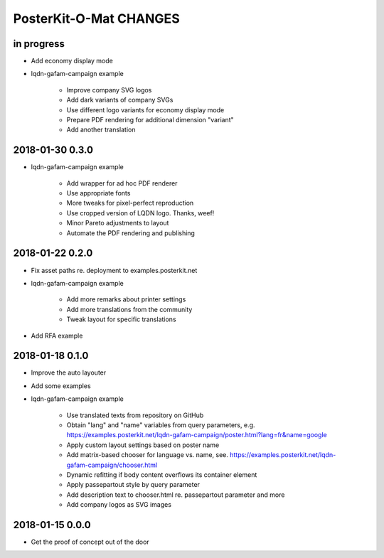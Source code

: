 #######################
PosterKit-O-Mat CHANGES
#######################


in progress
-----------
- Add economy display mode
- lqdn-gafam-campaign example

    - Improve company SVG logos
    - Add dark variants of company SVGs
    - Use different logo variants for economy display mode
    - Prepare PDF rendering for additional dimension "variant"
    - Add another translation

2018-01-30 0.3.0
----------------
- lqdn-gafam-campaign example

    - Add wrapper for ad hoc PDF renderer
    - Use appropriate fonts
    - More tweaks for pixel-perfect reproduction
    - Use cropped version of LQDN logo. Thanks, weef!
    - Minor Pareto adjustments to layout
    - Automate the PDF rendering and publishing

2018-01-22 0.2.0
----------------
- Fix asset paths re. deployment to examples.posterkit.net
- lqdn-gafam-campaign example

    - Add more remarks about printer settings
    - Add more translations from the community
    - Tweak layout for specific translations

- Add RFA example

2018-01-18 0.1.0
----------------
- Improve the auto layouter
- Add some examples
- lqdn-gafam-campaign example

    - Use translated texts from repository on GitHub
    - Obtain "lang" and "name" variables from query parameters,
      e.g. https://examples.posterkit.net/lqdn-gafam-campaign/poster.html?lang=fr&name=google
    - Apply custom layout settings based on poster name
    - Add matrix-based chooser for language vs. name,
      see. https://examples.posterkit.net/lqdn-gafam-campaign/chooser.html
    - Dynamic refitting if body content overflows its container element
    - Apply passepartout style by query parameter
    - Add description text to chooser.html re. passepartout parameter and more
    - Add company logos as SVG images

2018-01-15 0.0.0
----------------
- Get the proof of concept out of the door

